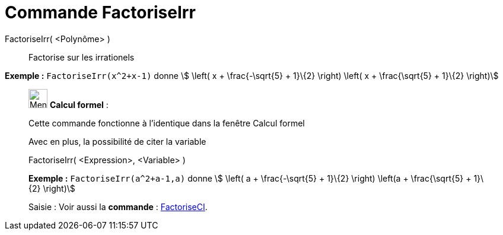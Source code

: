 = Commande FactoriseIrr
:page-en: commands/IFactor
ifdef::env-github[:imagesdir: /fr/modules/ROOT/assets/images]

FactoriseIrr( <Polynôme> )::
  Factorise sur les irrationels

[EXAMPLE]
====

*Exemple :* `++FactoriseIrr(x^2+x-1)++` donne stem:[ \left( x + \frac{-\sqrt{5} + 1}\{2} \right) \left( x +
\frac{\sqrt{5} + 1}\{2} \right)]

====

____________________________________________________________

image:32px-Menu_view_cas.svg.png[Menu view cas.svg,width=32,height=32] *Calcul formel* :

Cette commande fonctionne à l'identique dans la fenêtre Calcul formel

Avec en plus, la possibilité de citer la variable

FactoriseIrr( <Expression>, <Variable> )::

[EXAMPLE]
====

*Exemple :* `++FactoriseIrr(a^2+a-1,a)++` donne stem:[ \left( a + \frac{-\sqrt{5} + 1}\{2} \right) \left(a +
\frac{\sqrt{5} + 1}\{2} \right)]

====

[.kcode]#Saisie :# Voir aussi la *commande* : xref:/commands/FactoriseCI.adoc[FactoriseCI].
